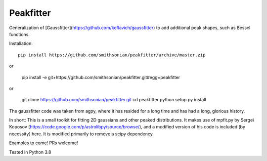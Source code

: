 Peakfitter
===========

Generalization of [Gaussfitter](https://github.com/keflavich/gaussfitter) to add additional peak shapes, such as Bessel functions.

Installation: ::

   pip install https://github.com/smithsonian/peakfitter/archive/master.zip
   
or

    pip install -e git+https://github.com/smithsonian/peakfitter.git#egg=peakfitter
 
or

   git clone https://github.com/smithsonian/peakfitter.git
   cd peakfitter
   python setup.py install 


The gaussfitter code was taken from agpy, where it has resided for a long time and has had
a long, glorious history.


In short: This is a small toolkit for fitting 2D gaussians and other peaked distributions.  It makes use of
mpfit.py by Sergei Koposov
(https://code.google.com/p/astrolibpy/source/browse/), and a modified version
of his code is included (by necessity) here.  It is modified primarily to
remove a scipy dependency.

Examples to come!  PRs welcome!

Tested in Python 3.8
